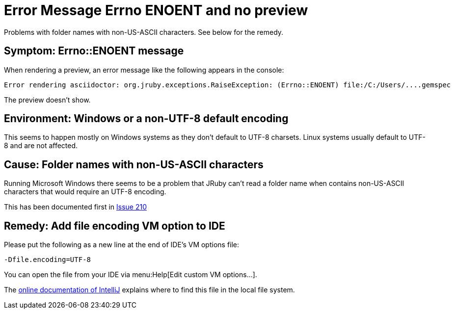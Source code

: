 = Error Message Errno ENOENT and no preview
:navtitle: Error Message ENOENT
:description: Problems with folder names with non-US-ASCII characters. See below for the remedy.

{description}

== Symptom: Errno::ENOENT message

When rendering a preview, an error message like the following appears in the console:

----
Error rendering asciidoctor: org.jruby.exceptions.RaiseException: (Errno::ENOENT) file:/C:/Users/....gemspec
----

The preview doesn't show.

== Environment: Windows or a non-UTF-8 default encoding

This seems to happen mostly on Windows systems as they don't default to UTF-8 charsets.
Linux systems usually default to UTF-8 and are not affected.

== Cause: Folder names with non-US-ASCII characters

Running Microsoft Windows there seems to be a problem that JRuby can't read a folder name when contains non-US-ASCII characters that would require an UTF-8 encoding.

This has been documented first in https://github.com/asciidoctor/asciidoctor-intellij-plugin/issues/210[Issue 210]

== Remedy: Add file encoding VM option to IDE

Please put the following as a new line at the end of IDE's VM options file:

----
-Dfile.encoding=UTF-8
----

You can open the file from your IDE via menu:Help[Edit custom VM options...].

The https://www.jetbrains.com/help/idea/tuning-the-ide.html[online documentation of IntelliJ] explains where to find this file in the local file system.
